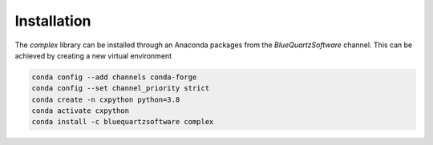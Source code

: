 Installation
============

The *complex* library can be installed through an Anaconda packages from the *BlueQuartzSoftware* channel. This can be achieved
by creating a new virtual environment

.. code:: shell

    conda config --add channels conda-forge
    conda config --set channel_priority strict
    conda create -n cxpython python=3.8
    conda activate cxpython
    conda install -c bluequartzsoftware complex

